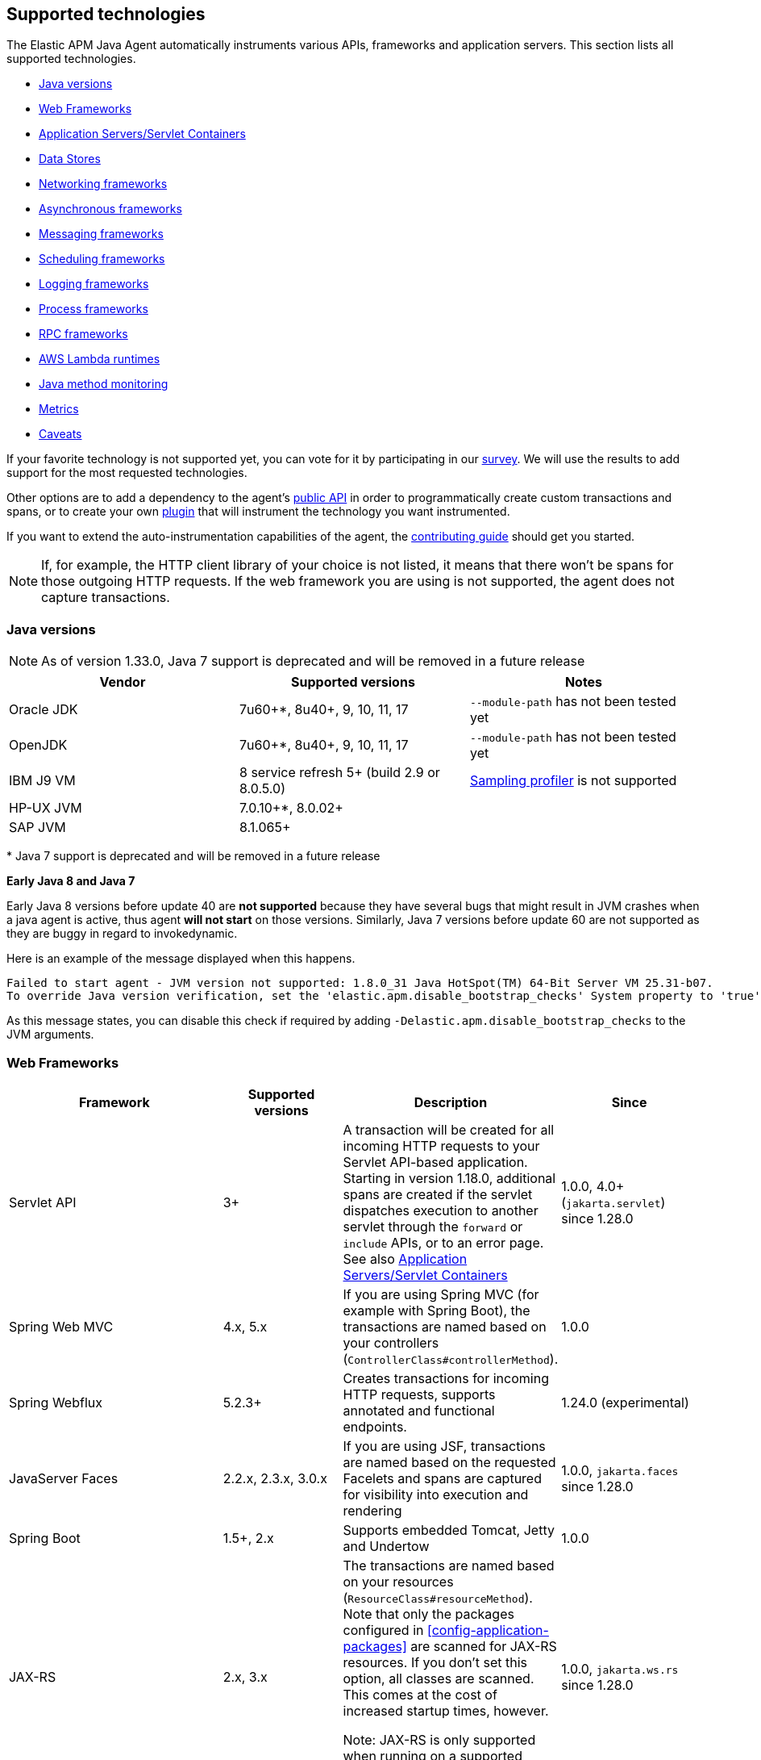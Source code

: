[[supported-technologies-details]]
== Supported technologies
The Elastic APM Java Agent automatically instruments various APIs,
frameworks and application servers.
This section lists all supported technologies.

* <<supported-java-versions>>
* <<supported-web-frameworks>>
* <<supported-app-servers>>
* <<supported-databases>>
* <<supported-networking-frameworks>>
* <<supported-async-frameworks>>
* <<supported-messaging-frameworks>>
* <<supported-scheduling-frameworks>>
* <<supported-logging-frameworks>>
* <<supported-process-frameworks>>
* <<supported-rpc-frameworks>>
* <<supported-aws-lambda-runtimes>>
* <<supported-java-methods>>
* <<supported-metrics>>
* <<supported-technologies-caveats>>

If your favorite technology is not supported yet,
you can vote for it by participating in our
https://docs.google.com/forms/d/e/1FAIpQLScd0RYiwZGrEuxykYkv9z8Hl3exx_LKCtjsqEo1OWx8BkLrOQ/viewform?usp=sf_link[survey].
We will use the results to add support for the most requested technologies.

Other options are to add a dependency to the agent's <<public-api, public API>>
in order to programmatically create custom transactions and spans, or to create
your own <<plugin-api,plugin>> that will instrument the technology you want instrumented.

If you want to extend the auto-instrumentation capabilities of the agent,
the https://github.com/elastic/apm-agent-java/blob/main/CONTRIBUTING.md[contributing guide] should get you started.

NOTE: If, for example,
the HTTP client library of your choice is not listed,
it means that there won't be spans for those outgoing HTTP requests.
If the web framework you are using is not supported,
the agent does not capture transactions.

[float]
[[supported-java-versions]]
=== Java versions


NOTE: As of version 1.33.0, Java 7 support is deprecated and will be removed in a future release

|===
|Vendor |Supported versions |Notes

|Oracle JDK
|7u60+*, 8u40+, 9, 10, 11, 17
|`--module-path` has not been tested yet

|OpenJDK
|7u60+*, 8u40+, 9, 10, 11, 17
|`--module-path` has not been tested yet

|IBM J9 VM
|8 service refresh 5+ (build 2.9 or 8.0.5.0)
|<<method-sampling-based,Sampling profiler>> is not supported

|HP-UX JVM
| 7.0.10+*, 8.0.02+
|

|SAP JVM
| 8.1.065+
|
|===

{empty}* Java 7 support is deprecated and will be removed in a future release

**Early Java 8 and Java 7**

Early Java 8 versions before update 40 are *not supported* because they have
several bugs that might result in JVM crashes when a java agent is active,
thus agent *will not start* on those versions.
Similarly, Java 7 versions before update 60 are not supported as they are buggy in regard to invokedynamic.

Here is an example of the message displayed when this happens.
```
Failed to start agent - JVM version not supported: 1.8.0_31 Java HotSpot(TM) 64-Bit Server VM 25.31-b07.
To override Java version verification, set the 'elastic.apm.disable_bootstrap_checks' System property to 'true'.
```

As this message states, you can disable this check if required by adding `-Delastic.apm.disable_bootstrap_checks` to
the JVM arguments.


[float]
[[supported-web-frameworks]]
=== Web Frameworks
|===
|Framework |Supported versions | Description | Since

|Servlet API
|3+
|A transaction will be created for all incoming HTTP requests to your Servlet API-based application.
 Starting in version 1.18.0, additional spans are created if the servlet dispatches execution to another servlet through the `forward` or
 `include` APIs, or to an error page.
 See also <<supported-app-servers>>
|1.0.0, 4.0+ (`jakarta.servlet`) since 1.28.0

|Spring Web MVC
|4.x, 5.x
|If you are using Spring MVC (for example with Spring Boot),
  the transactions are named based on your controllers (`ControllerClass#controllerMethod`).
|1.0.0

|Spring Webflux
|5.2.3+
|Creates transactions for incoming HTTP requests, supports annotated and functional endpoints.
|1.24.0 (experimental)

|JavaServer Faces
|2.2.x, 2.3.x, 3.0.x
|If you are using JSF, transactions are named based on the requested Facelets and spans are captured for visibility into execution and
rendering
|1.0.0, `jakarta.faces` since 1.28.0

|Spring Boot
|1.5+, 2.x
|Supports embedded Tomcat, Jetty and Undertow
|1.0.0

|JAX-RS
|2.x, 3.x
|The transactions are named based on your resources (`ResourceClass#resourceMethod`).
 Note that only the packages configured in <<config-application-packages>> are scanned for JAX-RS resources.
 If you don't set this option,
 all classes are scanned.
 This comes at the cost of increased startup times, however.

 Note: JAX-RS is only supported when running on a supported <<supported-app-servers, Application Server/Servlet Container>>.
|1.0.0, `jakarta.ws.rs` since 1.28.0

|JAX-WS
|
|The transactions are named based on your `@javax.jws.WebService`, `@jakarta.jws.WebService` annotated classes and `@javax.jws.WebMethod`, `@jakarta.jws.WebMethod` annotated method names (`WebServiceClass#webMethod`).
 Note that only the packages configured in <<config-application-packages>> are scanned for JAX-WS resources.
 If you don't set this option,
 all classes are scanned.
 This comes at the cost of increased startup times, however.

 Note: JAX-WS is only supported when running on a supported <<supported-app-servers, Application Server/Servlet Container>> and when using the HTTP binding.
|1.4.0, `jakarta.jws` since 1.28.0

|Grails
|3+
|
|1.17.0

|Apache Struts
|2.x
|The transactions are named based on your action (`ActionClass#actionMethod`).
|1.24.0


|Vert.x Web
|3.6+
|Captures incoming HTTP requests as transactions
|1.24.0 (experimental)

|Sparkjava (not Apache Spark)
|2.x
|The transactions are named based on your route (`GET /foo/:bar`).
|1.25.0

|com.sun.net.httpserver.HttpServer
|1.7+
|Captures incoming HTTP requests as transactions
|1.25.0

|Javalin
|3.13.8+
|
|1.25.0

|Java API for WebSocket
|1.0
|Captures methods annotated with `@OnOpen`, `@OnMessage`, `@OnError`, or `@OnClose` as transactions for classes that are annotated with `@ServerEndpoint`.
|1.29.0

|===


[float]
[[supported-app-servers]]
=== Application Servers/Servlet Containers
The Elastic APM Java agent has generic support for the Servlet API 3+.
However, some servers require special handling.
The servers listed here are tested by an integration test suite to make sure Elastic APM is compatible with them.
Other Servlet 3+ compliant servers will most likely work as well.

|===
|Server |Supported versions

|<<setup-tomcat,Tomcat>>
|7.x, 8.5.x, 9.x, 10.x

|<<setup-jboss-wildfly,WildFly>>
|8-16

|<<setup-jboss-wildfly,JBoss EAP>>
|6.4, 7.0, 7.1, 7.2

|<<setup-jetty,Jetty>> (only the `ServletContextHandler` is supported)
|9.2, 9.3, 9.4

|<<setup-websphere-liberty,WebSphere Liberty>>
|8.5.5, 18.0.x

|<<setup-generic,Undertow Servlet>>
|1.4

|<<setup-payara,Payara>>
|4.x, 5.x

|<<setup-weblogic,Oracle WebLogic>>
|12.2

|===

[float]
[[supported-databases]]
=== Data Stores
|===
|Database |Supported versions | Description | Since

|JDBC
|4.1+
|The agent automatically creates DB spans for all your JDBC queries.
 This includes JDBC queries executed by O/R mappers like Hibernate.

 *Note:* Make sure that your JDBC driver is at least compiled for Java 1.4.
 Drivers compiled with a lower version are not supported.
 IBM DB2 db2jcc drivers are also not supported.
 Please update to db2jcc4.
|1.0.0

|Elasticsearch Java REST and API clients
|5.0.2+
|The agent automatically creates Elasticsearch spans for queries done through the official REST client.
|1.0.0, async since 1.5.0, API Client since 1.32.0

|Hibernate Search
|5.x (on by default), 6.x (off by default)
|The agent automatically creates Hibernate Search spans for queries done through the Hibernate Search API.

 *Note:* this feature is marked as experimental for version 6.x, which means it is off by default. In order to enable,
 set the <<config-disable-instrumentations>> config option to an empty string
|1.9.0

|Redis Jedis
|1.4.0-4.x
|The agent creates spans for interactions with the Jedis client.
|1.10.0, 4.x since 1.31.0

|Redis Lettuce
|3.4+
|The agent creates spans for interactions with the Lettuce client.
|1.13.0

|Redis Redisson
|2.1.5+
|The agent creates spans for interactions with the Redisson client.
|1.15.0

|MongoDB driver
|3.x
|The agent creates spans for interactions with the MongoDB driver.
 At the moment, only the synchronous driver (mongo-java-driver) is supported.
 The asynchronous and reactive drivers are currently not supported.

 The name of the span is `<db>.<collection>.<command>`.
 The actual query will not be recorded.
|1.12.0

|MongoDB Sync Driver
|4.x
|The agent creates spans for interactions with the MongoDB 4.x sync driver.
This provides support for `org.mongodb:mongodb-driver-sync`
|1.28.5

|Cassandra
|2.x+
|
|1.23.0

|AWS DynamoDB
|1.x, 2.x
|The agent creates spans for interactions with the AWS DynamoDb service through the AWS Java SDK.
|1.31.0

|AWS S3
|1.x, 2.x
|The agent creates spans for interactions with the AWS S3 service through the AWS Java SDK.
|1.31.0

|===

[float]
[[supported-networking-frameworks]]
=== Networking frameworks
Distributed tracing will only work if you are using one of the supported networking frameworks.

For the supported HTTP libraries, the agent automatically creates spans for outgoing HTTP requests and propagates tracing headers.
The spans are named after the schema `<method> <host>`, for example `GET elastic.co`.

|===
|Framework |Supported versions | Note | Since

|Apache HttpClient
|4.3+
|
| 0.7.0

|Apache HttpAsyncClient
|4.0+
|
| 1.6.0

|Spring RestTemplate
|3.1.1+
|
| 0.7.0

|OkHttp
|2, 3, 4 (4.4+ since 1.22.0)
|
|1.4.0 (synchronous calls via `Call#execute()`)
 1.5.0 (async calls via `Call#enquene(Callback)`)

|HttpUrlConnection
|
|
| 1.4.0

|JAX-WS client
|
|JAX-WS clients created via link:https://docs.oracle.com/javaee/7/api/javax/xml/ws/Service.html[`javax.xml.ws.Service`]
 inherently support context propagation as they are using `HttpUrlConnection` underneath.
|1.4.0

|AsyncHttpClient
| 2.x
|
| 1.7.0

|Apache Dubbo
| 2.5+, except for 2.7.0, 2.7.1, and 2.7.2
|
| 1.17.0

|JDK 11 HttpClient
|
|
| 1.18.0

|Vert.x WebClient
| 3.6+
|
| 1.25.0

|Spring Webclient
|5.2.3+
|
|1.33.0 (experimental)

|===


[float]
[[supported-async-frameworks]]
=== Asynchronous frameworks
When a Span is created in a different Thread than its parent,
the trace context has to be propagated onto this thread.

This section lists all supported asynchronous frameworks.

|===
|Framework |Supported versions | Description | Since

|`ExecutorService`
|
|The agent propagates the context for `ExecutorService` s.
|1.4.0

|`ScheduledExecutorService`
|
|The agent propagates the context for `ScheduledExecutorService#schedule` (this does not include `scheduleAtFixedRate` or `scheduleWithFixedDelay`.
|1.17.0

|`ForkJoinPool`
|
|The agent propagates the context for `ForkJoinPool` s.
|1.17.0

|Scala Future
|2.13.x
|The agent propagates the context when using the `scala.concurrent.Future` or `scala.concurrent.Promise`.
It will propagate the context when using chaining methods such as `map`, `flatMap`, `traverse`, ...
NOTE: To enable Scala Future support, you need to enable experimental plugins.
|1.18.0

| Reactor
| 3.2.x+
|The agent propagates the context for `Flux` and `Mono`.
|1.24.0 (experimental)



|===


[float]
[[supported-messaging-frameworks]]
=== Messaging frameworks
When using a messaging framework, sender context is propagated so that receiver events are correlated to the
same trace.

|===
|Framework |Supported versions | Description | Since

|JMS
|1.1, 2.0
|The agent captures JMS sends and receives as spans/transactions
|`javax.jms` since 1.13.0, `jakarta.jms` since 1.28.0

|Kafka
| <0.11.0 - without distributed tracing; 0.11.0+ - full support
|The agent captures Kafka record sends and polls. Kafka streams are not traced.
|1.13.0

|RabbitMQ
|3.x - 5.x
|The agent captures RabbitMQ Message sends, consumption and polling
|1.20.0

|AWS SQS
|1.x, 2.x
|The agent captures SQS Message sends and polling as well as SQS message sends and consumption through JMS.
|1.34.0

|===

[float]
==== Distributed Tracing

The Java agent instrumentation for messaging system clients includes both senders and receivers.
When an instrumented client sends a message within a traced transaction, a `send` span is created. In addition, if the messaging system
supports message/record headers/annotations, the agent would add the `tracecontext` headers to enable distributed tracing.

On the receiver side, instrumented clients will attempt to create the proper distributed trace linkage in one of several ways, depending
on how messages are received:

* _Passive message handling:_ when the message handling logic is applied by implementing a passive message listener API (like
`javax.jms.MessageListener#onMessage` for example), creating the receiver transaction is mostly straightforward as the instrumented API
method invocation encapsulates message handling. Still, there are two use cases to consider:
** _Single message handling:_ when the message listener API accepts a single message, the agent would create a `messaging` typed
transaction per each received message, as a child transaction of the `send` span that corresponds the received message and with the same
trace ID
** _Batch message handling:_ when the message listener API accepts a batch of messages (like
`org.springframework.amqp.core.MessageListener.onMessageBatch` for example), the agent will create a single root transaction (i.e.
different trace ID from any of the `send` spans) by default to encapsulate the entire batch handling. The batch processing transaction
would be of `messaging` type, containing links__*__ to all `send` spans that correspond the messages in the batch. This can be changed
through the (non-documented) `message_batch_strategy` config option, which accepts either `BATCH_HANDLING` (default) or `SINGLE_HANDLING`
to enable the creation of a single child transaction per message.
* _Active message polling:_ in some cases, message are consumed from the broker through active polling.
Whenever the polling action occurs while there is already an active span, the agent will create a `poll` span and add span links__*__ to
it for each message returned by the poll action that contains `tracecontext` headers.
Since such polling APIs don't provide any indication as to when message handling actually occurs, the agent needs to apply some
heuristics in order to trace message handling. There are two use cases to consider in this type of message receiving as well:
** _Polling returns a single message:_ in such cases, the agent may apply assumptions with regard to the threads that execute the message
handling logic in order to determine when handling starts and ends. Based on that, it would create a transaction per consumed message. If
the consumed message contains the `tracecontext` headers, the `receive` transaction will be a child of the corresponding `send` span.
** _Polling returns a message batch:_ typically, in such cases the agent will wrap the message collection and rely on the actual
iteration to create a transaction per message as the child of the corresponding `send` span and as part of the same trace. If iteration
occurs while there is already an active span, then the agent will add a link__*__ for each message `send` span to the active (parent)
span instead of creating transaction/span per message.

_*_ Span links are supported by APM Server and Kibana since version 8.3 and by the Java agent since version 1.32.0

[float]
==== RabbitMQ Specifics

- `context.message.queue.name` field will contain queue name when using polling, exchange name otherwise.
- `context.message.destination.resource` field will contain `rabbitmq/XXX` where `XXX` is exchange name.

Some exchange/queue names are normalized in order to keep low cardinality and user-friendlyness
- default exchange is indicated with `<default>`.
- `null` exchange is normalized to `<unknown>`, for example when polling without a message.
- generated queues whose name start with `amq.gen-` are normalized to `amq.gen-*`.

[float]
[[supported-scheduling-frameworks]]
=== Scheduling frameworks
When using a scheduling framework a transaction for every execution will be created.

|===
|Framework |Supported versions | Description | Since

|Scheduling Annotation
|
|The agent instruments any method defined in a package configured in <<config-application-packages>> and annotated with one of the following:
`org.springframework.scheduling.annotation.Scheduled`
`org.springframework.scheduling.annotation.Schedules`
`javax.ejb.Schedule`
`javax.ejb.Schedules`
`jakarta.ejb.Schedule`
`jakarta.ejb.Schedules` in order to create a transaction with the type `scheduled`, representing the scheduled task execution
|1.6.0, `jakarta.ejb.Schedule` since 1.28.0

|Quartz
|1.0+
|The agent instruments the `execute` method of any class implementing `org.quartz.Job`, as well as the `executeInternal` method of any class extending `org.springframework.scheduling.quartz.QuartzJobBean`, and creates a transaction with the type `scheduled`, representing the job execution

NOTE: only classes from the quartz-jobs dependency will be instrumented automatically. For the instrumentation of other jobs the package must be added to the <<config-application-packages>> parameter.
|1.8.0 - 2.0+

1.26.0 - 1.0+

|TimerTask
|
|The agent instruments the `run` method in a package configured in <<config-application-packages>> of any class extending `java.util.TimerTask`, and creates a transaction with the type `scheduled`, representing the job execution
|1.18.0

|===

[float]
[[supported-logging-frameworks]]
=== Logging frameworks

|===
|Framework |Supported versions | Description | Since

|slf4j
|1.4.1+
|Automatically <<api-span-capture-exception,captures exceptions>> for `logger.error("message", exception)` calls (since 1.10.0).
When doing so, the ID corresponding the captured error (`error.id`) is added to the MDC as well (since 1.16.0).

|1.10.0

|log4j2
|Trace correlation - 2.0+

ECS Reformatting - 2.6+

|The agent adds https://logging.apache.org/log4j/2.x/manual/thread-context.html[ThreadContext] entries for active `trace.id`,
`transaction.id` and `error.id`.

The agent sets the service name for the `EcsLayout` if not provided explicitly (since 1.29.0).

When <<config-log-ecs-reformatting, `log_ecs_reformatting`>> is enabled, logs will be automatically reformatted into
ECS-compatible format (since 1.22.0, experimental)

Automatically <<api-span-capture-exception,captures exceptions>> for `logger.error("message", exception)` calls.
When doing so, the ID corresponding the captured error (`error.id`) is added to the MDC as well (since 1.16.0).
|Trace correlation - 1.13.0

Error capturing - 1.10.0

ECS Service Name - 1.29.0

ECS Reformatting - 1.22.0


|log4j1
|Trace correlation and error capture - 1.x

ECS Reformatting - 1.2.17

|The agent adds https://logging.apache.org/log4j/1.2/apidocs/org/apache/log4j/MDC.html[MDC] entries for active `trace.id`,
`transaction.id` and `error.id`.

When <<config-log-ecs-reformatting, `log_ecs_reformatting`>> is enabled, logs will be automatically reformatted into
ECS-compatible format (since 1.22.0, experimental)

Automatically <<api-span-capture-exception,captures exceptions>> for `logger.error("message", exception)` calls.
When doing so, the ID corresponding the captured error (`error.id`) is added to the MDC as well.
|Trace correlation - 1.13.0

ECS Reformatting - 1.22.0

Error capturing - 1.30.0

|Logback
|1.1.0+
|The agent adds https://www.slf4j.org/api/org/slf4j/MDC.html[slf4j MDC] entries for active `trace.id`, `transaction.id` and `error.id`.

When <<config-log-ecs-reformatting, `log_ecs_reformatting`>> is enabled, logs will be automatically reformatted into
ECS-compatible format (since 1.22.0, experimental)
|Trace correlation - 1.0.0

ECS Reformatting - 1.22.0

|JBoss Logging
|3.0.0+
|The agent adds http://javadox.com/org.jboss.logging/jboss-logging/3.3.0.Final/org/jboss/logging/MDC.html[MDC]
entries for `trace.id`, `transaction.id` and `error.id`.
|1.23.0

JBoss LogManager - 1.30.0

|JUL - `java.util.logging`
|All supported Java versions
|When <<config-log-ecs-reformatting, `log_ecs_reformatting`>> is enabled, logs will be automatically reformatted into
ECS-compatible format
|1.31.0

|===

[float]
[[supported-process-frameworks]]
=== Process frameworks

|===
|Framework |Supported versions | Description | Since

|`java.lang.Process`
|
| Instruments `java.lang.Process` execution. Java 9 API using `ProcessHandler` is not supported yet.
| 1.13.0

|Apache commons-exec
|1.3
| Async process support through `org.apache.commons.exec.DefaultExecutor` and subclasses instrumentation.
| 1.13.0

|===

[float]
[[supported-rpc-frameworks]]
=== RPC frameworks

|===
|Framework |Supported versions | Description | Since

| gRPC
| 1.6.1+
| Client (synchronous & asynchronous) & Server instrumentation.
  Streaming calls are currently not instrumented.
| 1.16.0

|===

[float]
[[supported-aws-lambda-runtimes]]
=== AWS Lambda runtimes

AWS Lambda provides multiple https://docs.aws.amazon.com/lambda/latest/dg/java-image.html[JVM base images]. Only those that support the `AWS_LAMBDA_EXEC_WRAPPER` environment variables are supported out of the box.

Running with unsupported images is still possible but requires providing agent configuration through environment variables
explicitly.

// tag::aws-lambda-runtimes[]

|===
|Tags |Java Runtime |Operating System|Supported

|11
|Java 11 (Corretto)
|Amazon Linux 2
|yes

|8.al2
|Java 8 (Corretto)
|Amazon Linux 2
|yes

|8
|Java 8 (OpenJDK)
|Amazon Linux 2018.03
|no

|===

// end::aws-lambda-runtimes[]

[float]
[[supported-java-methods]]
=== Java method monitoring

If you are seeing gaps in the span timeline and want to include additional methods, there are several options. See <<java-method-monitoring>> for more information.

[float]
[[supported-metrics]]
=== Metrics

|===
|Framework | Description | Since

|Built-in metrics
|The agent sends various system, JVM, and application metrics.
 See the <<metrics, metrics>> documentation.
|1.3.0

|JMX
|Set the configuration option <<config-capture-jmx-metrics, `capture_jmx_metrics`>> in order to monitor any JMX metric.
|1.11.0

|Micrometer (<<metrics-micrometer-beta-caveats,beta>>)
|Automatically detects and reports the metrics of each `MeterRegistry`.
 See <<metrics-micrometer>> for more details.
|1.18.0

|===

[float]
[[supported-technologies-caveats]]
=== Caveats
* Other JVM languages, like Scala, Kotlin and Groovy have not been tested yet.
* The agent does currently not support running on JVMs with an enabled `SecurityManager`.
  You may see exceptions like this: `java.security.AccessControlException: access denied ("java.lang.RuntimePermission" "getProtectionDomain")`.
  Try to grant `java.security.AllPermission` to the agent.
